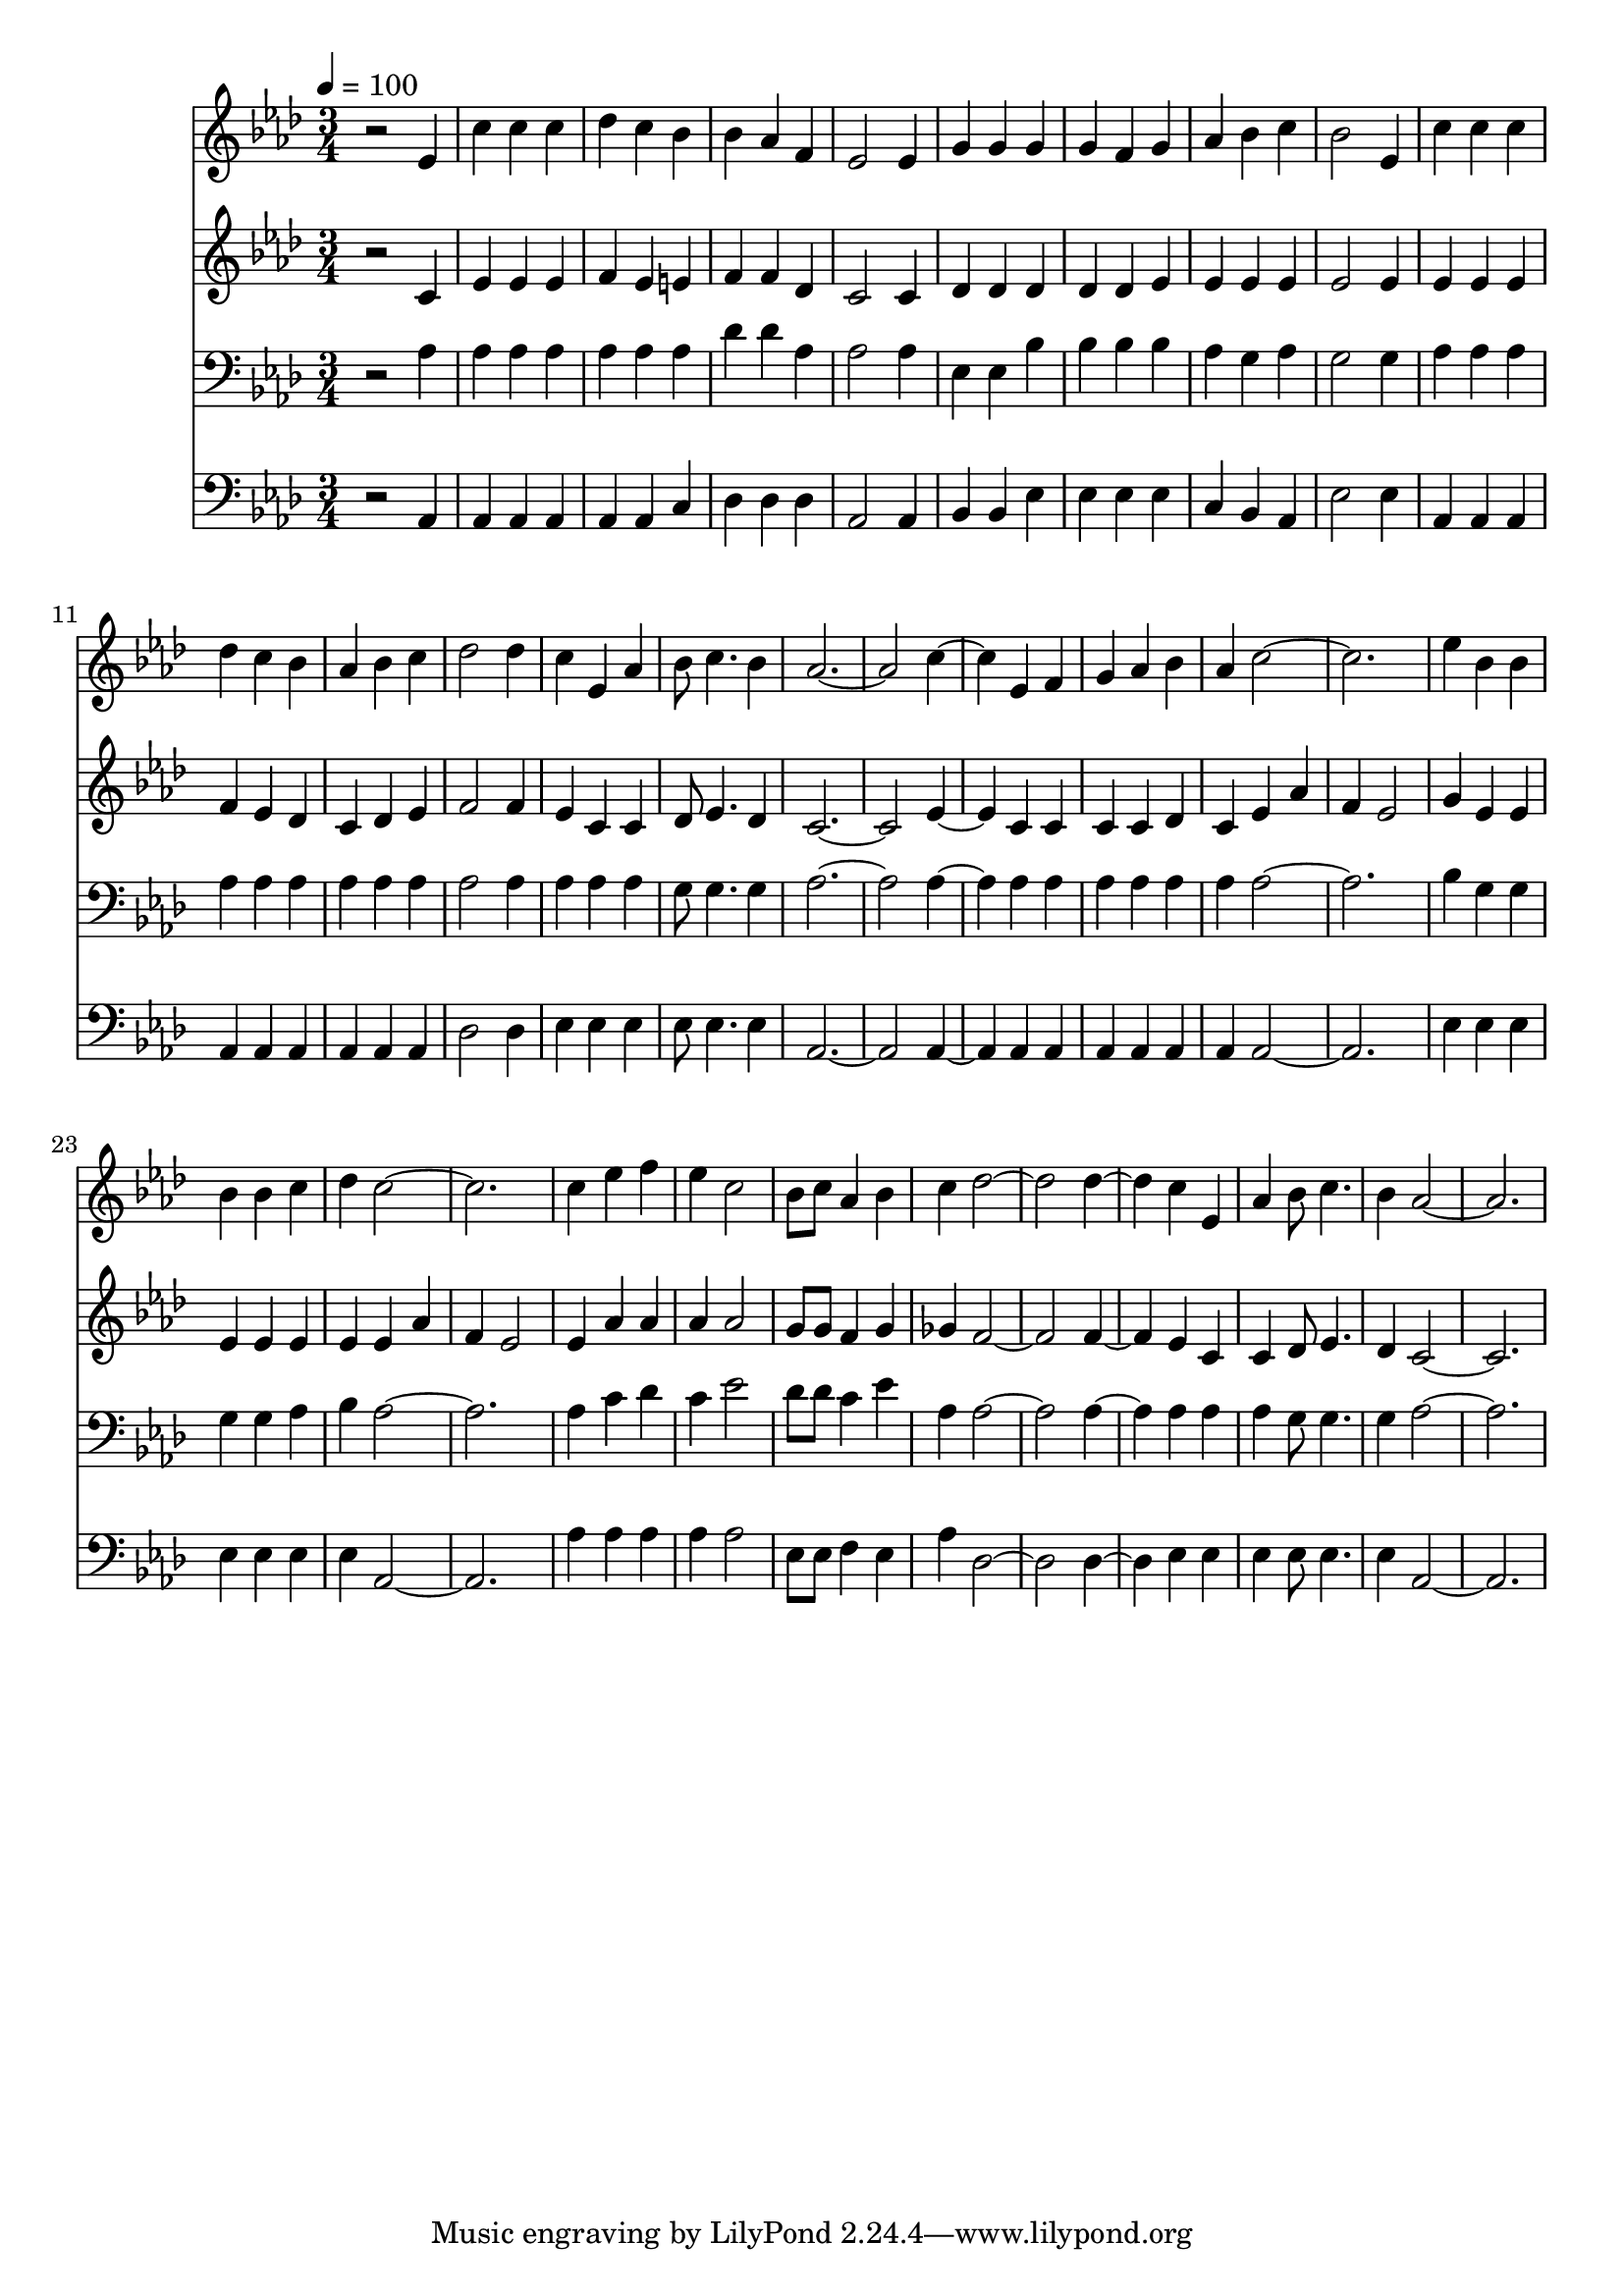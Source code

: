 % Lily was here -- automatically converted by c:/Program Files (x86)/LilyPond/usr/bin/midi2ly.py from mid/136.mid
\version "2.14.0"

\layout {
  \context {
    \Voice
    \remove "Note_heads_engraver"
    \consists "Completion_heads_engraver"
    \remove "Rest_engraver"
    \consists "Completion_rest_engraver"
  }
}

trackAchannelA = {


  \key aes \major
    
  \time 3/4 
  

  \key aes \major
  
  \tempo 4 = 100 
  
}

trackA = <<
  \context Voice = voiceA \trackAchannelA
>>


trackBchannelB = \relative c {
  r2 ees'4 
  | % 2
  c' c c 
  | % 3
  des c bes 
  | % 4
  bes aes f 
  | % 5
  ees2 ees4 
  | % 6
  g g g 
  | % 7
  g f g 
  | % 8
  aes bes c 
  | % 9
  bes2 ees,4 
  | % 10
  c' c c 
  | % 11
  des c bes 
  | % 12
  aes bes c 
  | % 13
  des2 des4 
  | % 14
  c ees, aes 
  | % 15
  bes8 c4. bes4 
  | % 16
  aes4*5 c2 ees,4 f 
  | % 19
  g aes bes 
  | % 20
  aes c4*5 ees4 bes bes 
  | % 23
  bes bes c 
  | % 24
  des c4*5 c4 ees f 
  | % 27
  ees c2 
  | % 28
  bes8 c aes4 bes 
  | % 29
  c des1 des2 c4 ees, 
  | % 32
  aes bes8 c4. 
  | % 33
  bes4 aes4*5 
}

trackB = <<
  \context Voice = voiceA \trackBchannelB
>>


trackCchannelB = \relative c {
  r2 c'4 
  | % 2
  ees ees ees 
  | % 3
  f ees e 
  | % 4
  f f des 
  | % 5
  c2 c4 
  | % 6
  des des des 
  | % 7
  des des ees 
  | % 8
  ees ees ees 
  | % 9
  ees2 ees4 
  | % 10
  ees ees ees 
  | % 11
  f ees des 
  | % 12
  c des ees 
  | % 13
  f2 f4 
  | % 14
  ees c c 
  | % 15
  des8 ees4. des4 
  | % 16
  c4*5 ees2 c4 c 
  | % 19
  c c des 
  | % 20
  c ees aes 
  | % 21
  f ees2 
  | % 22
  g4 ees ees 
  | % 23
  ees ees ees 
  | % 24
  ees ees aes 
  | % 25
  f ees2 
  | % 26
  ees4 aes aes 
  | % 27
  aes aes2 
  | % 28
  g8 g f4 g 
  | % 29
  ges f1 f2 ees4 c 
  | % 32
  c des8 ees4. 
  | % 33
  des4 c4*5 
}

trackC = <<
  \context Voice = voiceA \trackCchannelB
>>


trackDchannelB = \relative c {
  r2 aes'4 
  | % 2
  aes aes aes 
  | % 3
  aes aes aes 
  | % 4
  des des aes 
  | % 5
  aes2 aes4 
  | % 6
  ees ees bes' 
  | % 7
  bes bes bes 
  | % 8
  aes g aes 
  | % 9
  g2 g4 
  | % 10
  aes aes aes 
  | % 11
  aes aes aes 
  | % 12
  aes aes aes 
  | % 13
  aes2 aes4 
  | % 14
  aes aes aes 
  | % 15
  g8 g4. g4 
  | % 16
  aes4*5 aes2 aes4 aes 
  | % 19
  aes aes aes 
  | % 20
  aes aes4*5 bes4 g g 
  | % 23
  g g aes 
  | % 24
  bes aes4*5 aes4 c des 
  | % 27
  c ees2 
  | % 28
  des8 des c4 ees 
  | % 29
  aes, aes1 aes2 aes4 aes 
  | % 32
  aes g8 g4. 
  | % 33
  g4 aes4*5 
}

trackD = <<

  \clef bass
  
  \context Voice = voiceA \trackDchannelB
>>


trackEchannelB = \relative c {
  r2 aes4 
  | % 2
  aes aes aes 
  | % 3
  aes aes c 
  | % 4
  des des des 
  | % 5
  aes2 aes4 
  | % 6
  bes bes ees 
  | % 7
  ees ees ees 
  | % 8
  c bes aes 
  | % 9
  ees'2 ees4 
  | % 10
  aes, aes aes 
  | % 11
  aes aes aes 
  | % 12
  aes aes aes 
  | % 13
  des2 des4 
  | % 14
  ees ees ees 
  | % 15
  ees8 ees4. ees4 
  | % 16
  aes,4*5 aes2 aes4 aes 
  | % 19
  aes aes aes 
  | % 20
  aes aes4*5 ees'4 ees ees 
  | % 23
  ees ees ees 
  | % 24
  ees aes,4*5 aes'4 aes aes 
  | % 27
  aes aes2 
  | % 28
  ees8 ees f4 ees 
  | % 29
  aes des,1 des2 ees4 ees 
  | % 32
  ees ees8 ees4. 
  | % 33
  ees4 aes,4*5 
}

trackE = <<

  \clef bass
  
  \context Voice = voiceA \trackEchannelB
>>


\score {
  <<
    \context Staff=trackB \trackA
    \context Staff=trackB \trackB
    \context Staff=trackC \trackA
    \context Staff=trackC \trackC
    \context Staff=trackD \trackA
    \context Staff=trackD \trackD
    \context Staff=trackE \trackA
    \context Staff=trackE \trackE
  >>
  \layout {}
  \midi {}
}
